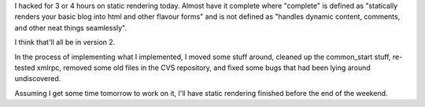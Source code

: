 .. title: Static rendering soon....
.. slug: staticrendering
.. date: 2004-04-23 23:42:39
.. tags: dev, pyblosxom, python

I hacked for 3 or 4 hours on static rendering today.  Almost have
it complete where "complete" is defined as "statically renders
your basic blog into html and other flavour forms" and is not
defined as "handles dynamic content, comments, and other neat
things seamlessly".

I think that'll all be in version 2.

In the process of implementing what I implemented, I moved some
stuff around, cleaned up the common_start stuff, re-tested xmlrpc,
removed some old files in the CVS repository, and fixed some bugs
that had been lying around undiscovered.

Assuming I get some time tomorrow to work on it, I'll have static
rendering finished before the end of the weekend.
